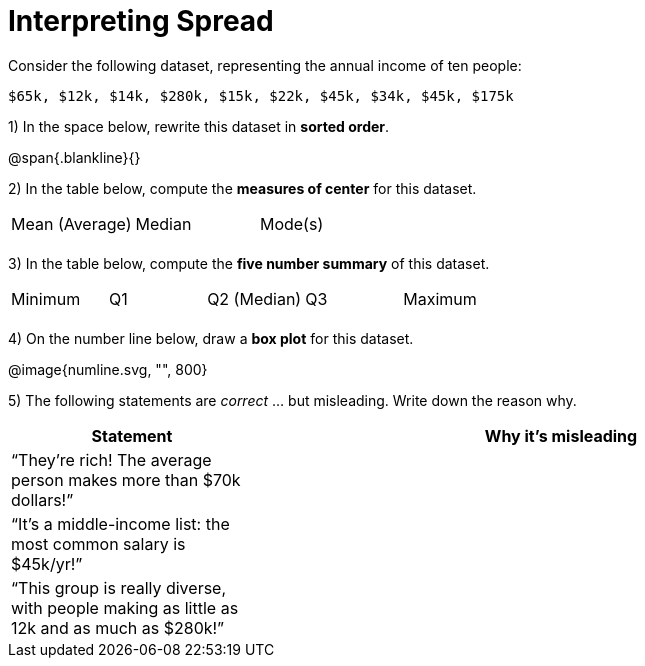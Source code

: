 = Interpreting Spread

Consider the following dataset, representing the annual income of ten people:


  $65k, $12k, $14k, $280k, $15k, $22k, $45k, $34k, $45k, $175k

1) In the space below, rewrite this dataset in *sorted order*.

@span{.blankline}{}

2) In the table below, compute the *measures of center* for this dataset.

[cols='3']
|===

| Mean (Average) | Median | Mode(s)

|||
|===

3) In the table below, compute the *five number summary* of this dataset.

[cols='5']
|===

| Minimum | Q1 | Q2 (Median) | Q3 | Maximum

|||||
|===


4) On the number line below, draw a *box plot* for this dataset.

@image{numline.svg, "", 800}

5) The following statements are _correct_ ... but misleading. Write down the reason why.


[cols="2a,5a"]

|===
| Statement | Why it’s misleading

| “They’re rich! The
average person makes
more than $70k dollars!” |


| “It’s a middle-income
list: the most common
salary is $45k/yr!” |

| “This group is really
diverse, with people
making as little as 12k
and as much as $280k!” |
|===

